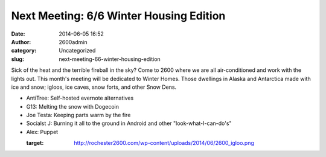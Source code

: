 Next Meeting: 6/6 Winter Housing Edition
########################################
:date: 2014-06-05 16:52
:author: 2600admin
:category: Uncategorized
:slug: next-meeting-66-winter-housing-edition


Sick of the heat and the terrible fireball in the sky? Come to 2600
where we are all air-conditioned and work with the lights out. This
month's meeting will be dedicated to Winter Homes. Those dwellings in
Alaska and Antarctica made with ice and snow; igloos, ice caves, snow
forts, and other Snow Dens.

-  AntiTree: Self-hosted evernote alternatives
-  G13: Melting the snow with Dogecoin
-  Joe Testa: Keeping parts warm by the fire
-  Socialst J: Burning it all to the ground in Android and other
   "look-what-I-can-do's"
-  Alex: Puppet

   :target: http://rochester2600.com/wp-content/uploads/2014/06/2600_igloo.png

